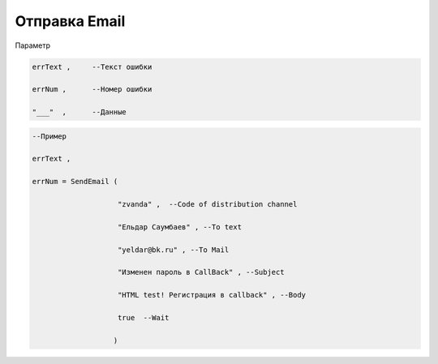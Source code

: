 Отправка Email
======================================================

Параметр

.. code-block:: lua

  errText ,     --Текст ошибки

  errNum ,      --Номер ошибки
  
  "___"  ,      --Данные 

.. code-block:: lua 
 
  --Пример

  errText ,

  errNum = SendEmail ( 
 
                      "zvanda" ,  --Code of distribution channel 

                      "Ельдар Саумбаев" , --To text 
 
                      "yeldar@bk.ru" , --To Mail 
 
                      "Изменен пароль в CallBack" , --Subject 

                      "HTML test! Регистрация в callback" , --Body 

                      true  --Wait
        
                     )

        